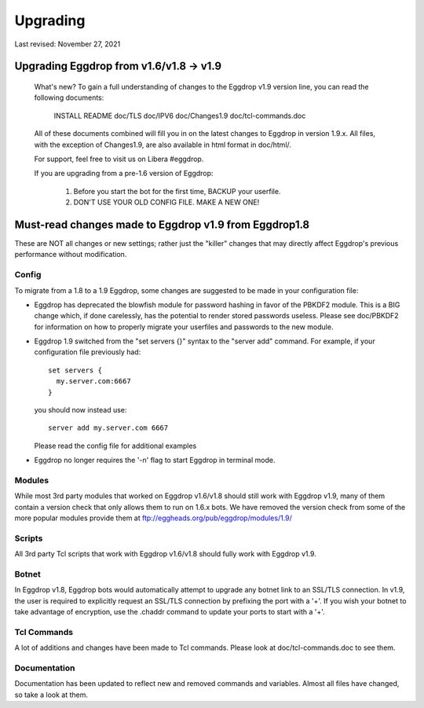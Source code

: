 *********
Upgrading
*********
Last revised: November 27, 2021

########################################
Upgrading Eggdrop from v1.6/v1.8 -> v1.9
########################################

  What's new? To gain a full understanding of changes to the Eggdrop
  v1.9 version line, you can read the following documents:

    INSTALL
    README
    doc/TLS
    doc/IPV6
    doc/Changes1.9
    doc/tcl-commands.doc

  All of these documents combined will fill you in on the latest changes to
  Eggdrop in version 1.9.x. All files, with the exception of Changes1.9, are
  also available in html format in doc/html/.

  For support, feel free to visit us on Libera #eggdrop.

  If you are upgrading from a pre-1.6 version of Eggdrop:

    1. Before you start the bot for the first time, BACKUP your userfile.

    2. DON'T USE YOUR OLD CONFIG FILE. MAKE A NEW ONE!

######################################################
Must-read changes made to Eggdrop v1.9 from Eggdrop1.8
######################################################

These are NOT all changes or new settings; rather just the "killer" changes that may directly affect Eggdrop's previous performance without modification.

Config
******

To migrate from a 1.8 to a 1.9 Eggdrop, some changes are suggested to be made in your configuration file:

* Eggdrop has deprecated the blowfish module for password hashing in favor of the PBKDF2 module. This is a BIG change which, if done carelessly, has the potential to render stored passwords useless. Please see doc/PBKDF2 for information on how to properly migrate your userfiles and passwords to the new module.
* Eggdrop 1.9 switched from the "set servers {}" syntax to the "server add" command. For example, if your configuration file previously had::

    set servers {
      my.server.com:6667
    }

  you should now instead use::

    server add my.server.com 6667

  Please read the config file for additional examples

* Eggdrop no longer requires the '-n' flag to start Eggdrop in terminal mode.


Modules
*******

While most 3rd party modules that worked on Eggdrop v1.6/v1.8 should still work with Eggdrop v1.9, many of them contain a version check that only allows them to run on 1.6.x bots. We have removed the version check from some of the more popular modules provide them at `<ftp://eggheads.org/pub/eggdrop/modules/1.9/>`_

Scripts
*******

All 3rd party Tcl scripts that work with Eggdrop v1.6/v1.8 should fully work with Eggdrop v1.9.

Botnet
******

In Eggdrop v1.8, Eggdrop bots would automatically attempt to upgrade any botnet link to an SSL/TLS connection. In v1.9, the user is required to explicitly request an SSL/TLS connection by prefixing the port with a '+'. If you wish your botnet to take advantage of encryption, use the .chaddr command to update your ports to start with a '+'.

Tcl Commands
************

A lot of additions and changes have been made to Tcl commands. Please look at doc/tcl-commands.doc to see them.

Documentation
*************

Documentation has been updated to reflect new and removed commands and variables. Almost all files have changed, so take a look at them.
